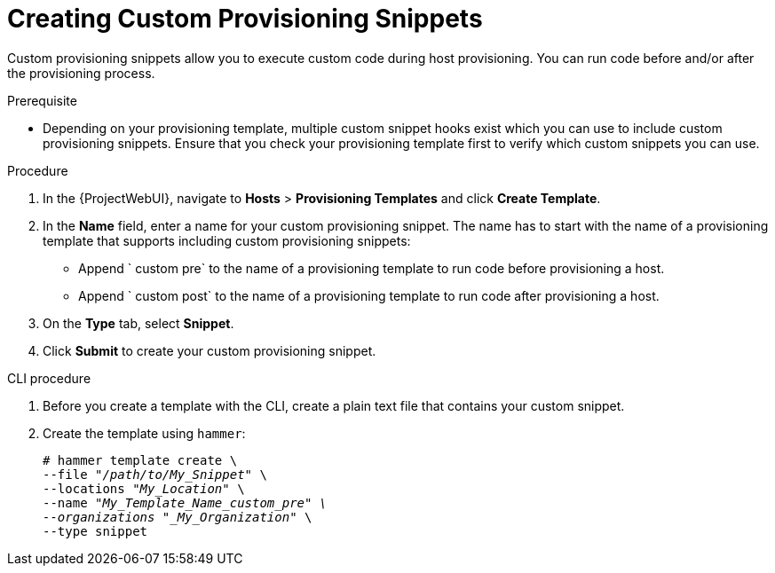 [id="Creating_Custom_Provisioning_Snippets_{context}"]
= Creating Custom Provisioning Snippets

Custom provisioning snippets allow you to execute custom code during host provisioning.
You can run code before and/or after the provisioning process.

.Prerequisite
* Depending on your provisioning template, multiple custom snippet hooks exist which you can use to include custom provisioning snippets.
Ensure that you check your provisioning template first to verify which custom snippets you can use.

.Procedure
. In the {ProjectWebUI}, navigate to *Hosts* > *Provisioning Templates* and click *Create Template*.
. In the *Name* field, enter a name for your custom provisioning snippet.
The name has to start with the name of a provisioning template that supports including custom provisioning snippets:
** Append ` custom pre` to the name of a provisioning template to run code before provisioning a host.
** Append ` custom post` to the name of a provisioning template to run code after provisioning a host.
. On the *Type* tab, select *Snippet*.
. Click *Submit* to create your custom provisioning snippet.

[id="cli-Creating_Custom_Provisioning_Snippets_{context}"]
.CLI procedure
. Before you create a template with the CLI, create a plain text file that contains your custom snippet.
. Create the template using `hammer`:
+
[options="nowrap" subs="+quotes"]
----
# hammer template create \
--file "_/path/to/My_Snippet_" \
--locations "_My_Location_" \
--name "_My_Template_Name_custom_pre" \
--organizations "_My_Organization_" \
--type snippet
----
